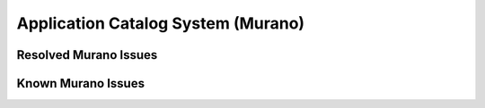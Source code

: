 
.. _murano-rn:

Application Catalog System (Murano)
-----------------------------------

Resolved Murano Issues
++++++++++++++++++++++


Known Murano Issues
+++++++++++++++++++


